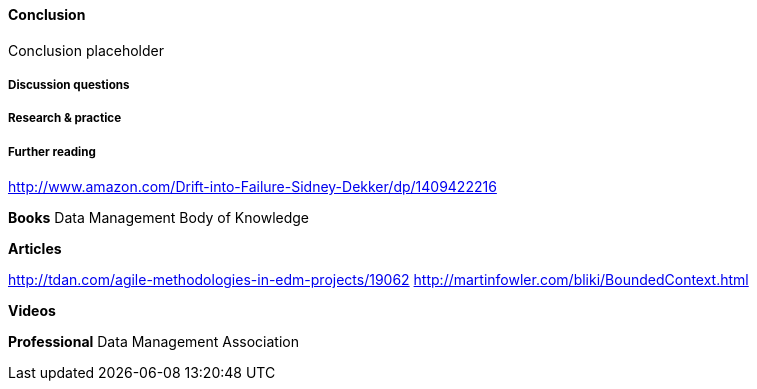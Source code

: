 ==== Conclusion

Conclusion placeholder

===== Discussion questions

===== Research & practice

===== Further reading

http://www.amazon.com/Drift-into-Failure-Sidney-Dekker/dp/1409422216

*Books*
Data Management Body of Knowledge

*Articles*

http://tdan.com/agile-methodologies-in-edm-projects/19062
http://martinfowler.com/bliki/BoundedContext.html

*Videos*

*Professional*
Data Management Association
